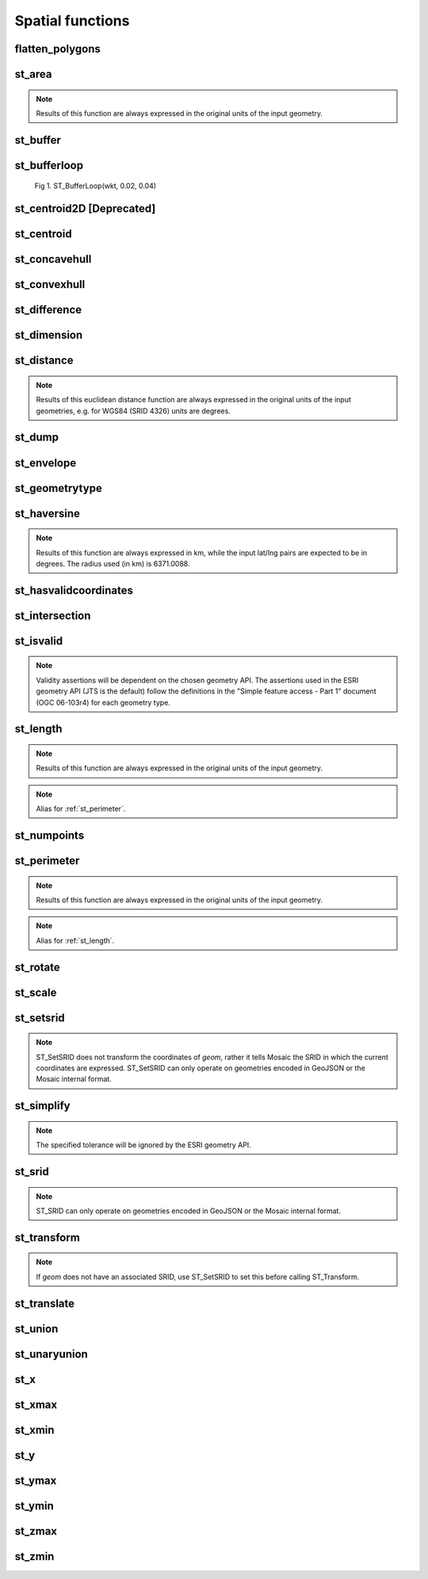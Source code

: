 =================
Spatial functions
=================


flatten_polygons
****************

.. function:: flatten_polygons(col)

    Explodes a MultiPolygon geometry into one row per constituent Polygon.

    :param col: MultiPolygon Geometry
    :type col: Column
    :rtype: Column: StringType

    :example:

.. tabs::
   .. code-tab:: py

    df = spark.createDataFrame([
            {'wkt': 'MULTIPOLYGON (((30 20, 45 40, 10 40, 30 20)), ((15 5, 40 10, 10 20, 5 10, 15 5)))'}
        ])
    df.select(flatten_polygons('wkt')).show(2, False)
    +------------------------------------------+
    |element                                   |
    +------------------------------------------+
    |POLYGON ((30 20, 45 40, 10 40, 30 20))    |
    |POLYGON ((15 5, 40 10, 10 20, 5 10, 15 5))|
    +------------------------------------------+

   .. code-tab:: scala

    val df = List(("MULTIPOLYGON (((30 20, 45 40, 10 40, 30 20)), ((15 5, 40 10, 10 20, 5 10, 15 5)))")).toDF("wkt")
    df.select(flatten_polygons(col("wkt"))).show(false)
    +------------------------------------------+
    |element                                   |
    +------------------------------------------+
    |POLYGON ((30 20, 45 40, 10 40, 30 20))    |
    |POLYGON ((15 5, 40 10, 10 20, 5 10, 15 5))|
    +------------------------------------------+

   .. code-tab:: sql

    SELECT flatten_polygons("'MULTIPOLYGON (((30 20, 45 40, 10 40, 30 20)), ((15 5, 40 10, 10 20, 5 10, 15 5)))'")
    +------------------------------------------+
    |element                                   |
    +------------------------------------------+
    |POLYGON ((30 20, 45 40, 10 40, 30 20))    |
    |POLYGON ((15 5, 40 10, 10 20, 5 10, 15 5))|
    +------------------------------------------+

   .. code-tab:: r R

    df <- createDataFrame(data.frame(wkt = 'MULTIPOLYGON (((30 20, 45 40, 10 40, 30 20)), ((15 5, 40 10, 10 20, 5 10, 15 5)))'))
    showDF(select(df, flatten_polygons(column("wkt"))), truncate=F)
    +------------------------------------------+
    |element                                   |
    +------------------------------------------+
    |POLYGON ((30 20, 45 40, 10 40, 30 20))    |
    |POLYGON ((15 5, 40 10, 10 20, 5 10, 15 5))|
    +------------------------------------------+


st_area
*******

.. function:: st_area(col)

    Compute the area of a geometry.

    :param col: Geometry
    :type col: Column
    :rtype: Column: DoubleType

    :example:

.. tabs::
   .. code-tab:: py

    df = spark.createDataFrame([{'wkt': 'POLYGON ((30 10, 40 40, 20 40, 10 20, 30 10))'}])
    df.select(st_area('wkt')).show()
    +------------+
    |st_area(wkt)|
    +------------+
    |       550.0|
    +------------+

   .. code-tab:: scala

    val df = List(("POLYGON ((30 10, 40 40, 20 40, 10 20, 30 10))")).toDF("wkt")
    df.select(st_area(col("wkt"))).show()
    +------------+
    |st_area(wkt)|
    +------------+
    |       550.0|
    +------------+

   .. code-tab:: sql

    SELECT st_area("POLYGON ((30 10, 40 40, 20 40, 10 20, 30 10))")
    +------------+
    |st_area(wkt)|
    +------------+
    |       550.0|
    +------------+

   .. code-tab:: r R

    df <- createDataFrame(data.frame(wkt = "POLYGON ((30 10, 40 40, 20 40, 10 20, 30 10))"))
    showDF(select(df, st_area(column("wkt"))))
    +------------+
    |st_area(wkt)|
    +------------+
    |       550.0|
    +------------+

.. note:: Results of this function are always expressed in the original units of the input geometry.


st_buffer
*********

.. function:: st_buffer(col, radius)

    Buffer the input geometry by radius `radius` and return a new, buffered geometry.

    :param col: Geometry
    :type col: Column
    :param radius: Double
    :type radius: Column (DoubleType)
    :rtype: Column: Geometry

    :example:

.. tabs::
   .. code-tab:: py

    df = spark.createDataFrame([{'wkt': 'POLYGON ((30 10, 40 40, 20 40, 10 20, 30 10))'}])
    df.select(st_buffer('wkt', lit(2.))).show()
    +--------------------+
    | st_buffer(wkt, 2.0)|
    +--------------------+
    |POLYGON ((29.1055...|
    +--------------------+

   .. code-tab:: scala

    val df = List(("POLYGON ((30 10, 40 40, 20 40, 10 20, 30 10))")).toDF("wkt")
    df.select(st_buffer(col("wkt"), 2d)).show()
    +--------------------+
    | st_buffer(wkt, 2.0)|
    +--------------------+
    |POLYGON ((29.1055...|
    +--------------------+

   .. code-tab:: sql

    SELECT st_buffer("POLYGON ((30 10, 40 40, 20 40, 10 20, 30 10))", 2d)
    +--------------------+
    | st_buffer(wkt, 2.0)|
    +--------------------+
    |POLYGON ((29.1055...|
    +--------------------+

   .. code-tab:: r R

    df <- createDataFrame(data.frame(wkt = "POLYGON ((30 10, 40 40, 20 40, 10 20, 30 10))"))
    showDF(select(df, st_buffer(column("wkt"), lit(2))))
    +--------------------+
    | st_buffer(wkt, 2.0)|
    +--------------------+
    |POLYGON ((29.1055...|
    +--------------------+

st_bufferloop
*************

.. function:: st_bufferloop(col, innerRadius, outerRadius)

    Returns a difference between st_buffer(col, outerRadius) and st_buffer(col, innerRadius).
    The resulting geometry is a loop with a width of outerRadius - innerRadius.

    :param col: Geometry
    :type col: Column
    :param innerRadius: Radius of the resulting geometry hole.
    :type innerRadius: Column (DoubleType)
    :param outerRadius: Radius of the resulting geometry.
    :type outerRadius: Column (DoubleType)
    :rtype: Column: Geometry

    :example:

.. tabs::
   .. code-tab:: py

    df = spark.createDataFrame([{'wkt': 'POLYGON ((30 10, 40 40, 20 40, 10 20, 30 10))'}])
    df.select(st_bufferloop('wkt', lit(2.), lit(2.1)).show()
    +-------------------------+
    | st_buffer(wkt, 2.0, 2.1)|
    +-------------------------+
    |     POLYGON ((29.1055...|
    +-------------------------+

   .. code-tab:: scala

    val df = List(("POLYGON ((30 10, 40 40, 20 40, 10 20, 30 10))")).toDF("wkt")
    df.select(st_bufferloop('wkt', lit(2.), lit(2.1))).show()
    +-------------------------+
    | st_buffer(wkt, 2.0, 2.1)|
    +-------------------------+
    |     POLYGON ((29.1055...|
    +-------------------------+

   .. code-tab:: sql

    SELECT st_bufferloop("POLYGON ((30 10, 40 40, 20 40, 10 20, 30 10))", 2d, 2.1d)
    +-------------------------+
    | st_buffer(wkt, 2.0, 2.1)|
    +-------------------------+
    |     POLYGON ((29.1055...|
    +-------------------------+

   .. code-tab:: r R

    df <- createDataFrame(data.frame(wkt = "POLYGON ((30 10, 40 40, 20 40, 10 20, 30 10))"))
    showDF(select(df, st_bufferloop('wkt', lit(2.), lit(2.1))))
    +-------------------------+
    | st_buffer(wkt, 2.0, 2.1)|
    +-------------------------+
    |     POLYGON ((29.1055...|
    +-------------------------+


.. figure:: ../images/st_bufferloop/geom.png
   :figclass: doc-figure

   Fig 1. ST_BufferLoop(wkt, 0.02, 0.04)

st_centroid2D [Deprecated]
**************************

.. function:: st_centroid2D(col)

    Returns the x and y coordinates representing the centroid of the input geometry.

    :param col: Geometry
    :type col: Column
    :rtype: Column: StructType[x: DoubleType, y: DoubleType]

    :example:

.. tabs::
   .. code-tab:: py

    df = spark.createDataFrame([{'wkt': 'POLYGON ((30 10, 40 40, 20 40, 10 20, 30 10))'}])
    df.select(st_centroid2D('wkt')).show()
    +---------------------------------------+
    |st_centroid(wkt)                       |
    +---------------------------------------+
    |{25.454545454545453, 26.96969696969697}|
    +---------------------------------------+

   .. code-tab:: scala

    val df = List(("POLYGON ((30 10, 40 40, 20 40, 10 20, 30 10))")).toDF("wkt")
    df.select(st_centroid2D(col("wkt"))).show()
    +---------------------------------------+
    |st_centroid(wkt)                       |
    +---------------------------------------+
    |{25.454545454545453, 26.96969696969697}|
    +---------------------------------------+

   .. code-tab:: sql

    SELECT st_centroid2D("POLYGON ((30 10, 40 40, 20 40, 10 20, 30 10))")
    +---------------------------------------+
    |st_centroid(wkt)                       |
    +---------------------------------------+
    |{25.454545454545453, 26.96969696969697}|
    +---------------------------------------+

   .. code-tab:: r R

    df <- createDataFrame(data.frame(wkt = "POLYGON ((30 10, 40 40, 20 40, 10 20, 30 10))"))
    showDF(select(df, st_centroid2D(column("wkt"))), truncate=F)
    +---------------------------------------+
    |st_centroid(wkt)                       |
    +---------------------------------------+
    |{25.454545454545453, 26.96969696969697}|
    +---------------------------------------+

st_centroid
*************

.. function:: st_centroid(col)

    Returns the POINT geometry representing the centroid of the input geometry.

    :param col: Geometry
    :type col: Column
    :rtype: Column: Geometry

    :example:

.. tabs::
   .. code-tab:: py

    df = spark.createDataFrame([{'wkt': 'POLYGON ((30 10, 40 40, 20 40, 10 20, 30 10))'}])
    df.select(st_centroid('wkt')).show()
    +---------------------------------------------+
    |st_centroid(wkt)                             |
    +---------------------------------------------+
    |POINT (25.454545454545453, 26.96969696969697)|
    +---------------------------------------------+

   .. code-tab:: scala

    val df = List(("POLYGON ((30 10, 40 40, 20 40, 10 20, 30 10))")).toDF("wkt")
    df.select(st_centroid(col("wkt"))).show()
    +---------------------------------------------+
    |st_centroid(wkt)                             |
    +---------------------------------------------+
    |POINT (25.454545454545453, 26.96969696969697)|
    +---------------------------------------------+

   .. code-tab:: sql

    SELECT st_centroid("POLYGON ((30 10, 40 40, 20 40, 10 20, 30 10))")
    +---------------------------------------------+
    |st_centroid(wkt)                             |
    +---------------------------------------------+
    |POINT (25.454545454545453, 26.96969696969697)|
    +---------------------------------------------+

   .. code-tab:: r R

    df <- createDataFrame(data.frame(wkt = "POLYGON ((30 10, 40 40, 20 40, 10 20, 30 10))"))
    showDF(select(df, st_centroid(column("wkt"))), truncate=F)
    +---------------------------------------------+
    |st_centroid(wkt)                             |
    +---------------------------------------------+
    |POINT (25.454545454545453, 26.96969696969697)|
    +---------------------------------------------+


st_concavehull
*************

.. function:: st_concavehull(col, concavity, <has_holes>)

    Compute the concave hull of a geometry or multi-geometry object. It uses concavity and has_holes to determine
    the concave hull. Param concavity is the fraction of the difference between the longest and shortest edge lengths in
    the Delaunay Triangulation. If set to 1, this is the same as the convex hull. If set to 0, it produces
    maximum concaveness. Param has_holes is a boolean that determines whether the concave hull can have holes. If set to
    true, the concave hull can have holes. If set to false, the concave hull will not have holes.

    :param col: The input geometry
    :type col: Column
    :param concavity: The concavity of the hull
    :type concavity: Column (DoubleType)
    :param has_holes:  Whether the hull has holes, default false
    :type has_holes: Column (BooleanType)
    :rtype: Column

    :example:

.. tabs::
   .. code-tab:: py

    df = spark.createDataFrame([{'wkt': 'MULTIPOINT ((10 40), (40 30), (20 20), (30 10))'}])
    df.select(st_concavehull('wkt'), lit(0.1))).show(1, False)
    +---------------------------------------------+
    |st_concavehull(wkt, 0.1)                     |
    +---------------------------------------------+
    |POLYGON ((10 40, 20 20, 30 10, 40 30, 10 40))|
    +---------------------------------------------+

   .. code-tab:: scala

    val df = List(("MULTIPOINT ((10 40), (40 30), (20 20), (30 10))")).toDF("wkt")
    df.select(st_concavehull(col("wkt"), lit(0.1))).show(false)
    +---------------------------------------------+
    |st_concavehull(wkt, 0.1)                     |
    +---------------------------------------------+
    |POLYGON ((10 40, 20 20, 30 10, 40 30, 10 40))|
    +---------------------------------------------+

   .. code-tab:: sql

    SELECT st_convexhull("MULTIPOINT ((10 40), (40 30), (20 20), (30 10))", 0.1)
    +---------------------------------------------+
    |st_concavehull(wkt, 0.1)                     |
    +---------------------------------------------+
    |POLYGON ((10 40, 20 20, 30 10, 40 30, 10 40))|
    +---------------------------------------------+

   .. code-tab:: r R

    df <- createDataFrame(data.frame(wkt = "MULTIPOINT ((10 40), (40 30), (20 20), (30 10))"))
    showDF(select(df, st_concavehull(column("wkt"), lit(0.1))))
    +---------------------------------------------+
    |st_concavehull(wkt, 0.1)                     |
    +---------------------------------------------+
    |POLYGON ((10 40, 20 20, 30 10, 40 30, 10 40))|
    +---------------------------------------------+


st_convexhull
*************

.. function:: st_convexhull(col)

    Compute the convex hull of a geometry or multi-geometry object.

    :param col: Geometry
    :type col: Column
    :rtype: Column

    :example:

.. tabs::
   .. code-tab:: py

    df = spark.createDataFrame([{'wkt': 'MULTIPOINT ((10 40), (40 30), (20 20), (30 10))'}])
    df.select(st_convexhull('wkt')).show(1, False)
    +---------------------------------------------+
    |st_convexhull(wkt)                           |
    +---------------------------------------------+
    |POLYGON ((10 40, 20 20, 30 10, 40 30, 10 40))|
    +---------------------------------------------+

   .. code-tab:: scala

    val df = List(("MULTIPOINT ((10 40), (40 30), (20 20), (30 10))")).toDF("wkt")
    df.select(st_convexhull(col("wkt"))).show(false)
    +---------------------------------------------+
    |st_convexhull(wkt)                           |
    +---------------------------------------------+
    |POLYGON ((10 40, 20 20, 30 10, 40 30, 10 40))|
    +---------------------------------------------+

   .. code-tab:: sql

    SELECT st_convexhull("MULTIPOINT ((10 40), (40 30), (20 20), (30 10))")
    +---------------------------------------------+
    |st_convexhull(wkt)                           |
    +---------------------------------------------+
    |POLYGON ((10 40, 20 20, 30 10, 40 30, 10 40))|
    +---------------------------------------------+

   .. code-tab:: r R

    df <- createDataFrame(data.frame(wkt = "MULTIPOINT ((10 40), (40 30), (20 20), (30 10))"))
    showDF(select(df, st_convexhull(column("wkt"))))
    +---------------------------------------------+
    |st_convexhull(wkt)                           |
    +---------------------------------------------+
    |POLYGON ((10 40, 20 20, 30 10, 40 30, 10 40))|
    +---------------------------------------------+


st_difference
*************

.. function:: st_difference(left_geom, right_geom)

    Returns the point set difference of the left and right geometry.

    :param left_geom: Geometry
    :type left_geom: Column
    :param right_geom: Geometry
    :type right_geom: Column
    :rtype Column: Geometry

    :example:

.. tabs::
   .. code-tab:: py

    df = spark.createDataFrame([{'left': 'POLYGON ((10 10, 20 10, 20 20, 10 20, 10 10))', 'right': 'POLYGON ((15 15, 25 15, 25 25, 15 25, 15 15))'}])
    df.select(st_difference(col('left'), col('right'))).show()
    +-----------------------------------------------------------+
    | st_difference(left, right)                                |
    +-----------------------------------------------------------+
    |POLYGON ((10 10, 20 10, 20 15, 15 15, 15 20, 10 20, 10 10))|
    +-----------------------------------------------------------+

   .. code-tab:: scala

    val df = List(("POLYGON ((10 10, 20 10, 20 20, 10 20, 10 10))", "POLYGON ((15 15, 25 15, 25 25, 15 25, 15 15))")).toDF("left", "right")
    df.select(st_difference(col('left'), col('right'))).show()
    +-----------------------------------------------------------+
    | st_difference(left, right)                                |
    +-----------------------------------------------------------+
    |POLYGON ((10 10, 20 10, 20 15, 15 15, 15 20, 10 20, 10 10))|
    +-----------------------------------------------------------+

   .. code-tab:: sql

    SELECT st_difference("POLYGON ((10 10, 20 10, 20 20, 10 20, 10 10))", "POLYGON ((15 15, 25 15, 25 25, 15 25, 15 15))")
    +-----------------------------------------------------------+
    | st_difference(left, right)                                |
    +-----------------------------------------------------------+
    |POLYGON ((10 10, 20 10, 20 15, 15 15, 15 20, 10 20, 10 10))|
    +-----------------------------------------------------------+

   .. code-tab:: r R

    df <- createDataFrame(data.frame(p1 = "POLYGON ((10 10, 20 10, 20 20, 10 20, 10 10))", p2 = "POLYGON ((15 15, 25 15, 25 25, 15 25, 15 15))"))
    showDF(select(df, st_difference(column("p1"), column("p2"))), truncate=F)
    +-----------------------------------------------------------+
    | st_difference(left, right)                                |
    +-----------------------------------------------------------+
    |POLYGON ((10 10, 20 10, 20 15, 15 15, 15 20, 10 20, 10 10))|
    +-----------------------------------------------------------+


st_dimension
************

.. function:: st_dimension(col)

    Compute the dimension of the geometry.

    :param col: Geometry
    :type col: Column
    :rtype: Column: IntegerType

    :example:

.. tabs::
   .. code-tab:: py

    >>> df = spark.createDataFrame([{'wkt': 'POLYGON ((30 10, 40 40, 20 40, 10 20, 30 10))'}])
    >>> df.select(st_dimension('wkt')).show()
    +-----------------+
    |st_dimension(wkt)|
    +-----------------+
    |                2|
    +-----------------+

   .. code-tab:: scala

    >>> val df = List("POLYGON ((30 10, 40 40, 20 40, 10 20, 30 10))").toDF("wkt")
    >>> df.select(st_dimension(col("wkt"))).show()
    +-----------------+
    |st_dimension(wkt)|
    +-----------------+
    |                2|
    +-----------------+

   .. code-tab:: sql

    >>> SELECT st_dimension("POLYGON ((30 10, 40 40, 20 40, 10 20, 30 10))")
    +-----------------+
    |st_dimension(wkt)|
    +-----------------+
    |                2|
    +-----------------+

   .. code-tab:: r R

    >>> df <- createDataFrame(data.frame(wkt = "POLYGON ((30 10, 40 40, 20 40, 10 20, 30 10))"))
    >>> showDF(select(df, st_dimension(column("wkt"))))
    +-----------------+
    |st_dimension(wkt)|
    +-----------------+
    |                2|
    +-----------------+


st_distance
***********

.. function:: st_distance(geom1, geom2)

    Compute the euclidean distance between `geom1` and `geom2`.

    :param geom1: Geometry
    :type geom1: Column
    :param geom2: Geometry
    :type geom2: Column
    :rtype: Column: DoubleType

    :example:

.. tabs::
   .. code-tab:: py

    df = spark.createDataFrame([{'point': 'POINT (5 5)', 'poly': 'POLYGON ((30 10, 40 40, 20 40, 10 20, 30 10))'}])
    df.select(st_distance('poly', 'point')).show()
    +------------------------+
    |st_distance(poly, point)|
    +------------------------+
    |      15.652475842498529|
    +------------------------+

   .. code-tab:: scala

    val df = List(("POINT (5 5)", "POLYGON ((30 10, 40 40, 20 40, 10 20, 30 10))")).toDF("point", "poly")
    df.select(st_distance(col("poly"), col("point"))).show()
    +------------------------+
    |st_distance(poly, point)|
    +------------------------+
    |      15.652475842498529|
    +------------------------+

   .. code-tab:: sql

    SELECT st_distance("POLYGON ((30 10, 40 40, 20 40, 10 20, 30 10))", "POINT (5 5)")
    +------------------------+
    |st_distance(poly, point)|
    +------------------------+
    |      15.652475842498529|
    +------------------------+

   .. code-tab:: r R

    df <- createDataFrame(data.frame(point = c( "POINT (5 5)"), poly = "POLYGON ((30 10, 40 40, 20 40, 10 20, 30 10))"))
    showDF(select(df, st_distance(column("poly"), column("point"))))
    +------------------------+
    |st_distance(poly, point)|
    +------------------------+
    |      15.652475842498529|
    +------------------------+

.. note:: Results of this euclidean distance function are always expressed in the original units of the input geometries, e.g. for WGS84 (SRID 4326) units are degrees.

st_dump
*******

.. function:: st_dump(col)

    Explodes a multi-geometry into one row per constituent geometry.

    :param col: The input multi-geometry
    :type col: Column
    :rtype: Column

    :example:

.. tabs::
   .. code-tab:: py

    df = spark.createDataFrame([{'wkt': 'MULTIPOINT ((10 40), (40 30), (20 20), (30 10))'}])
    df.select(st_dump('wkt')).show(5, False)
    +-------------+
    |element      |
    +-------------+
    |POINT (10 40)|
    |POINT (40 30)|
    |POINT (20 20)|
    |POINT (30 10)|
    +-------------+

   .. code-tab:: scala

    val df = List(("MULTIPOINT ((10 40), (40 30), (20 20), (30 10))")).toDF("wkt")
    df.select(st_dump(col("wkt"))).show(false)
    +-------------+
    |element      |
    +-------------+
    |POINT (10 40)|
    |POINT (40 30)|
    |POINT (20 20)|
    |POINT (30 10)|
    +-------------+

   .. code-tab:: sql

    SELECT st_dump("MULTIPOINT ((10 40), (40 30), (20 20), (30 10))")
    +-------------+
    |element      |
    +-------------+
    |POINT (10 40)|
    |POINT (40 30)|
    |POINT (20 20)|
    |POINT (30 10)|
    +-------------+
   .. code-tab:: r R

    df <- createDataFrame(data.frame(wkt = "MULTIPOINT ((10 40), (40 30), (20 20), (30 10))"))
    showDF(select(df, st_dump(column("wkt"))))
    +-------------+
    |element      |
    +-------------+
    |POINT (10 40)|
    |POINT (40 30)|
    |POINT (20 20)|
    |POINT (30 10)|
    +-------------+


st_envelope
***********

.. function:: st_envelope(col)

    Returns the minimum bounding box of the input geometry, as a geometry.
    This bounding box is defined by the rectangular polygon with corner points `(x_min, y_min)`, `(x_max, y_min)`, `(x_min, y_max)`, `(x_max, y_max)`.

    :param col: Geometry
    :type col: Column
    :rtype: Column

    :example:

.. tabs::
   .. code-tab:: py

    df = spark.createDataFrame([{'wkt': 'POLYGON ((10 10, 20 10, 15 20, 10 10))'}])
    df.select(st_envelope('wkt')).show()
    +-----------------------------------------------+
    | st_envelope(wkt)                              |
    +-----------------------------------------------+
    | POLYGON ((10 10, 20 10, 20 20, 10 20, 10 10)) |
    +-----------------------------------------------+

   .. code-tab:: scala

    df = List(("POLYGON ((10 10, 20 10, 15 20, 10 10))")).toDF("wkt")
    df.select(st_envelope('wkt')).show()
    +-----------------------------------------------+
    | st_envelope(wkt)                              |
    +-----------------------------------------------+
    | POLYGON ((10 10, 20 10, 20 20, 10 20, 10 10)) |
    +-----------------------------------------------+

   .. code-tab:: sql

    SELECT st_envelope("POLYGON ((10 10, 20 10, 15 20, 10 10))")
    +-----------------------------------------------+
    | st_envelope(wkt)                              |
    +-----------------------------------------------+
    | POLYGON ((10 10, 20 10, 20 20, 10 20, 10 10)) |
    +-----------------------------------------------+

   .. code-tab:: r R

    df <- createDataFrame(data.frame(wkt = "POLYGON ((10 10, 20 10, 15 20, 10 10))")
    showDF(select(df, st_envelope(column("wkt"))), truncate=F)
    +-----------------------------------------------+
    | st_envelope(wkt)                              |
    +-----------------------------------------------+
    | POLYGON ((10 10, 20 10, 20 20, 10 20, 10 10)) |
    +-----------------------------------------------+


st_geometrytype
***************

.. function:: st_geometrytype(col)

    Returns the type of the input geometry ("POINT", "LINESTRING", "POLYGON" etc.).

    :param col: Geometry
    :type col: Column
    :rtype: Column: StringType

    :example:

.. tabs::
   .. code-tab:: py

    df = spark.createDataFrame([{'wkt': 'POLYGON ((30 10, 40 40, 20 40, 10 20, 30 10))'}])
    df.select(st_geometrytype('wkt')).show()
    +--------------------+
    |st_geometrytype(wkt)|
    +--------------------+
    |             POLYGON|
    +--------------------+

   .. code-tab:: scala

    val df = List(("POLYGON ((30 10, 40 40, 20 40, 10 20, 30 10))")).toDF("wkt")
    df.select(st_geometrytype(col("wkt"))).show()
    +--------------------+
    |st_geometrytype(wkt)|
    +--------------------+
    |             POLYGON|
    +--------------------+

   .. code-tab:: sql

    SELECT st_geometrytype("POLYGON((0 0, 10 0, 10 10, 0 10, 0 0), (15 15, 15 20, 20 20, 20 15, 15 15))")
    +--------------------+
    |st_geometrytype(wkt)|
    +--------------------+
    |             POLYGON|
    +--------------------+

   .. code-tab:: r R

    df <- createDataFrame(data.frame(wkt = "POLYGON ((30 10, 40 40, 20 40, 10 20, 30 10))"))
    showDF(select(df, st_geometrytype(column("wkt"))), truncate=F)
    +--------------------+
    |st_geometrytype(wkt)|
    +--------------------+
    |             POLYGON|
    +--------------------+


st_haversine
***********

.. function:: st_haversine(lat1, lng1, lat2, lng2)

    Compute the haversine distance between lat1/lng1 and lat2/lng2.

    :param lat1: DoubleType
    :type lat1: Column
    :param lng1: DoubleType
    :type lng1: Column
    :param lat2: DoubleType
    :type lat2: Column
    :param lng2: DoubleType
    :type lng2: Column
    :rtype: Column: DoubleType

    :example:

.. tabs::
   .. code-tab:: py

    df = spark.createDataFrame([{'lat1': 0.0, 'lng1': 90.0, 'lat2': 0.0, 'lng2': 0.0}])
    df.select(st_distance('lat1', 'lng1', 'lat2', 'lng2')).show()
    +------------------------------------+
    |st_haversine(lat1, lng1, lat2, lng2)|
    +------------------------------------+
    |                   10007.55722101796|
    +------------------------------------+

   .. code-tab:: scala

    val df = List((0.0, 90.0, 0.0, 0.0)).toDF("lat1", "lng1", "lat2", "lng2")
    df.select(st_haversine(col("lat1"), col("lng1"), col("lat2"), col("lng2"))).show()
    +------------------------------------+
    |st_haversine(lat1, lng1, lat2, lng2)|
    +------------------------------------+
    |                   10007.55722101796|
    +------------------------------------+

   .. code-tab:: sql

    SELECT st_haversine(0.0, 90.0, 0.0, 0.0)
    +------------------------------------+
    |st_haversine(lat1, lng1, lat2, lng2)|
    +------------------------------------+
    |                   10007.55722101796|
    +------------------------------------+

   .. code-tab:: r R

    df <- createDataFrame(data.frame(lat1 = c(0.0), lng1 = c(90.0), lat2 = c(0.0), lng2 = c(0.0)))
    showDF(select(df, st_haversine(column("lat1"), column("lng1"), column("lat2"), column("lng2"))))
    +------------------------------------+
    |st_haversine(lat1, lng1, lat2, lng2)|
    +------------------------------------+
    |                   10007.55722101796|
    +------------------------------------+

.. note:: Results of this function are always expressed in km, while the input lat/lng pairs are expected to be in degrees. The radius used (in km) is 6371.0088.


st_hasvalidcoordinates
**********************

.. function:: st_hasvalidcoordinates(col, crs, which)

    Checks if all points in `geom` are valid with respect to crs bounds.
    CRS bounds can be provided either as bounds or as reprojected_bounds.

    :param col: Geometry
    :type col: Column
    :param crs: CRS name (EPSG ID), e.g. "EPSG:2192"
    :type crs: Column
    :param which: Check against geographic `"bounds"` or geometric `"reprojected_bounds"` bounds.
    :type which: Column
    :rtype: Column: IntegerType

    :example:

.. tabs::
   .. code-tab:: py

    df = spark.createDataFrame([{'wkt': 'POLYGON((5.84 45.64, 5.92 45.64, 5.89 45.81, 5.79 45.81, 5.84 45.64))'}])
    df.select(st_hasvalidcoordinates(col('wkt'), lit('EPSG:2192'), lit('bounds'))).show()
    +----------------------------------------------+
    |st_hasvalidcoordinates(wkt, EPSG:2192, bounds)|
    +----------------------------------------------+
    |                                          true|
    +----------------------------------------------+

   .. code-tab:: scala

    val df = List(("POLYGON((5.84 45.64, 5.92 45.64, 5.89 45.81, 5.79 45.81, 5.84 45.64))")).toDF("wkt")
    df.select(st_hasvalidcoordinates(col("wkt"), lit("EPSG:2192"), lit("bounds"))).show()
    +----------------------------------------------+
    |st_hasvalidcoordinates(wkt, EPSG:2192, bounds)|
    +----------------------------------------------+
    |                                          true|
    +----------------------------------------------+

   .. code-tab:: sql

    SELECT st_hasvalidcoordinates("POLYGON((5.84 45.64, 5.92 45.64, 5.89 45.81, 5.79 45.81, 5.84 45.64))", "EPSG:2192", "bounds")
    +----------------------------------------------+
    |st_hasvalidcoordinates(wkt, EPSG:2192, bounds)|
    +----------------------------------------------+
    |                                          true|
    +----------------------------------------------+

   .. code-tab:: r R

    df <- createDataFrame(data.frame(wkt = "POLYGON((5.84 45.64, 5.92 45.64, 5.89 45.81, 5.79 45.81, 5.84 45.64))"))
    showDF(select(df, st_hasvalidcoordinates(column("wkt"), lit("EPSG:2192"), lit("bounds"))), truncate=F)
    +----------------------------------------------+
    |st_hasvalidcoordinates(wkt, EPSG:2192, bounds)|
    +----------------------------------------------+
    |true                                          |
    +----------------------------------------------+


st_intersection
***************

.. function:: st_intersection(geom1, geom2)

    Returns a geometry representing the intersection of `left_geom` and `right_geom`.

    :param geom1: Geometry
    :type geom1: Column
    :param geom2: Geometry
    :type geom2: Column
    :rtype: Column

    :example:

.. tabs::
   .. code-tab:: py

    df = spark.createDataFrame([{'p1': 'POLYGON ((0 0, 0 3, 3 3, 3 0))', 'p2': 'POLYGON ((2 2, 2 4, 4 4, 4 2))'}])
    df.select(st_intersection(col('p1'), col('p2'))).show(1, False)
    +-----------------------------------+
    |st_intersection(p1, p2)            |
    +-----------------------------------+
    |POLYGON ((2 2, 3 2, 3 3, 2 3, 2 2))|
    +-----------------------------------+

   .. code-tab:: scala

    val df = List(("POLYGON ((0 0, 0 3, 3 3, 3 0))", "POLYGON ((2 2, 2 4, 4 4, 4 2))")).toDF("p1", "p2")
    df.select(st_intersection(col("p1"), col("p2"))).show(false)
    +-----------------------------------+
    |st_intersection(p1, p2)            |
    +-----------------------------------+
    |POLYGON ((2 2, 3 2, 3 3, 2 3, 2 2))|
    +-----------------------------------+

   .. code-tab:: sql

    SELECT st_intersection("POLYGON ((0 0, 0 3, 3 3, 3 0))", "POLYGON ((2 2, 2 4, 4 4, 4 2))")
    +-----------------------------------+
    |st_intersection(p1, p2)            |
    +-----------------------------------+
    |POLYGON ((2 2, 3 2, 3 3, 2 3, 2 2))|
    +-----------------------------------+

   .. code-tab:: r R

    df <- createDataFrame(data.frame(p1 = "POLYGON ((0 0, 0 3, 3 3, 3 0))", p2 = "POLYGON ((2 2, 2 4, 4 4, 4 2))"))
    showDF(select(df, st_intersection(column("p1"), column("p2"))), truncate=F)
    +-----------------------------------+
    |st_intersection(p1, p2)            |
    +-----------------------------------+
    |POLYGON ((2 2, 3 2, 3 3, 2 3, 2 2))|
    +-----------------------------------+


st_isvalid
**********

.. function:: st_isvalid(col)

    Returns `true` if the geometry is valid.

    :param col: Geometry
    :type col: Column
    :rtype: Column: BooleanType

    :example:

.. tabs::
   .. code-tab:: py

    df = spark.createDataFrame([{'wkt': 'POLYGON ((30 10, 40 40, 20 40, 10 20, 30 10))'}])
    df.select(st_isvalid('wkt')).show()
    +---------------+
    |st_isvalid(wkt)|
    +---------------+
    |           true|
    +---------------+

    df = spark.createDataFrame([{
        'wkt': 'POLYGON((0 0, 10 0, 10 10, 0 10, 0 0), (15 15, 15 20, 20 20, 20 15, 15 15))'
        }])
    df.select(st_isvalid('wkt')).show()
    +---------------+
    |st_isvalid(wkt)|
    +---------------+
    |          false|
    +---------------+

   .. code-tab:: scala

    val df = List(("POLYGON ((30 10, 40 40, 20 40, 10 20, 30 10))")).toDF("wkt")
    df.select(st_isvalid(col("wkt"))).show()
    +---------------+
    |st_isvalid(wkt)|
    +---------------+
    |           true|
    +---------------+

    val df = List(("POLYGON((0 0, 10 0, 10 10, 0 10, 0 0), (15 15, 15 20, 20 20, 20 15, 15 15))")).toDF("wkt")
    df.select(st_isvalid(col("wkt"))).show()
    +---------------+
    |st_isvalid(wkt)|
    +---------------+
    |          false|
    +---------------+

   .. code-tab:: sql

    SELECT st_isvalid("POLYGON ((30 10, 40 40, 20 40, 10 20, 30 10))")
    +---------------+
    |st_isvalid(wkt)|
    +---------------+
    |           true|
    +---------------+

    SELECT st_isvalid("POLYGON((0 0, 10 0, 10 10, 0 10, 0 0), (15 15, 15 20, 20 20, 20 15, 15 15))")
    +---------------+
    |st_isvalid(wkt)|
    +---------------+
    |          false|
    +---------------+

   .. code-tab:: r R

    df <- createDataFrame(data.frame(wkt = "POLYGON ((30 10, 40 40, 20 40, 10 20, 30 10))"))
    showDF(select(df, st_isvalid(column("wkt"))), truncate=F)
    +---------------+
    |st_isvalid(wkt)|
    +---------------+
    |           true|
    +---------------+

    df <- createDataFrame(data.frame(wkt = "POLYGON((0 0, 10 0, 10 10, 0 10, 0 0), (15 15, 15 20, 20 20, 20 15, 15 15))"))
    showDF(select(df, st_isvalid(column("wkt"))), truncate=F)
    +---------------+
    |st_isvalid(wkt)|
    +---------------+
    |          false|
    +---------------+

.. note:: Validity assertions will be dependent on the chosen geometry API.
    The assertions used in the ESRI geometry API (JTS is the default) follow the definitions in the
    "Simple feature access - Part 1" document (OGC 06-103r4) for each geometry type.


st_length
************

.. function:: st_length(col)

    Compute the length of a geometry.

    :param col: Geometry
    :type col: Column
    :rtype: Column: DoubleType

    :example:

.. tabs::
   .. code-tab:: py

    df = spark.createDataFrame([{'wkt': 'POLYGON ((30 10, 40 40, 20 40, 10 20, 30 10))'}])
    df.select(st_length('wkt')).show()
    +-----------------+
    |   st_length(wkt)|
    +-----------------+
    |96.34413615167959|
    +-----------------+

   .. code-tab:: scala

    val df = List(("POLYGON ((30 10, 40 40, 20 40, 10 20, 30 10))")).toDF("wkt")
    df.select(st_length(col("wkt"))).show()
    +-----------------+
    |   st_length(wkt)|
    +-----------------+
    |96.34413615167959|
    +-----------------+

   .. code-tab:: sql

    SELECT st_length("POLYGON ((30 10, 40 40, 20 40, 10 20, 30 10))")
    +-----------------+
    |   st_length(wkt)|
    +-----------------+
    |96.34413615167959|
    +-----------------+
   .. code-tab:: r R

    df <- createDataFrame(data.frame(wkt = "POLYGON ((30 10, 40 40, 20 40, 10 20, 30 10))"))
    showDF(select(df, st_length(column("wkt"))))
    +-----------------+
    |   st_length(wkt)|
    +-----------------+
    |96.34413615167959|
    +-----------------+


.. note:: Results of this function are always expressed in the original units of the input geometry.

.. note:: Alias for :ref:`st_perimeter`.



st_numpoints
************

.. function:: st_numpoints(col)

    Returns the number of points in `geom`.

    :param col: Geometry
    :type col: Column
    :rtype: Column: IntegerType

    :example:

.. tabs::
   .. code-tab:: py

    df = spark.createDataFrame([{'wkt': 'POLYGON ((30 10, 40 40, 20 40, 10 20, 30 10))'}])
    df.select(st_numpoints('wkt')).show()
    +-----------------+
    |st_numpoints(wkt)|
    +-----------------+
    |                5|
    +-----------------+

   .. code-tab:: scala

    val df = List(("POLYGON ((30 10, 40 40, 20 40, 10 20, 30 10))")).toDF("wkt")
    df.select(st_numpoints(col("wkt"))).show()
    +-----------------+
    |st_numpoints(wkt)|
    +-----------------+
    |                5|
    +-----------------+

   .. code-tab:: sql

    SELECT st_numpoints("POLYGON ((30 10, 40 40, 20 40, 10 20, 30 10))")
    +-----------------+
    |st_numpoints(wkt)|
    +-----------------+
    |                5|
    +-----------------+

   .. code-tab:: r R

    df <- createDataFrame(data.frame(wkt = "POLYGON ((30 10, 40 40, 20 40, 10 20, 30 10))"))
    showDF(select(df, st_numpoints(column("wkt"))))
    +-----------------+
    |st_numpoints(wkt)|
    +-----------------+
    |                5|
    +-----------------+

st_perimeter
************

.. function:: st_perimeter(col)

    Compute the perimeter length of a geometry.

    :param col: Geometry
    :type col: Column
    :rtype: Column: DoubleType

    :example:

.. tabs::
   .. code-tab:: py

    df = spark.createDataFrame([{'wkt': 'POLYGON ((30 10, 40 40, 20 40, 10 20, 30 10))'}])
    df.select(st_perimeter('wkt')).show()
    +-----------------+
    |st_perimeter(wkt)|
    +-----------------+
    |96.34413615167959|
    +-----------------+

   .. code-tab:: scala

    val df = List(("POLYGON ((30 10, 40 40, 20 40, 10 20, 30 10))")).toDF("wkt")
    df.select(st_perimeter(col("wkt"))).show()
    +-----------------+
    |st_perimeter(wkt)|
    +-----------------+
    |96.34413615167959|
    +-----------------+

   .. code-tab:: sql

    SELECT st_perimeter("POLYGON ((30 10, 40 40, 20 40, 10 20, 30 10))")
    +-----------------+
    |st_perimeter(wkt)|
    +-----------------+
    |96.34413615167959|
    +-----------------+
   .. code-tab:: r R

    df <- createDataFrame(data.frame(wkt = "POLYGON ((30 10, 40 40, 20 40, 10 20, 30 10))"))
    showDF(select(df, st_perimeter(column("wkt"))))
    +-----------------+
    |st_perimeter(wkt)|
    +-----------------+
    |96.34413615167959|
    +-----------------+


.. note:: Results of this function are always expressed in the original units of the input geometry.

.. note:: Alias for :ref:`st_length`.


st_rotate
*********

.. function:: st_rotate(col, td)

    Rotates `geom` using the rotational factor `td`.

    :param col: Geometry
    :type col: Column
    :param td: Rotation (in radians)
    :type td: Column (DoubleType)
    :rtype: Column

    :example:

.. tabs::
   .. code-tab:: py

    from math import pi
    df = spark.createDataFrame([{'wkt': 'POLYGON ((30 10, 40 40, 20 40, 10 20, 30 10))'}])
    df.select(st_rotate('wkt', lit(pi))).show(1, False)
    +-------------------------------------------------------+
    |st_rotate(wkt, 3.141592653589793)                      |
    +-------------------------------------------------------+
    |POLYGON ((-30 -10, -40 -40, -20 -40, -10 -20, -30 -10))|
    +-------------------------------------------------------+

   .. code-tab:: scala

    import math.Pi
    val df = List(("POLYGON ((30 10, 40 40, 20 40, 10 20, 30 10))")).toDF("wkt")
    df.select(st_rotate(col("wkt"), lit(Pi))).show(false)
    +-------------------------------------------------------+
    |st_rotate(wkt, 3.141592653589793)                      |
    +-------------------------------------------------------+
    |POLYGON ((-30 -10, -40 -40, -20 -40, -10 -20, -30 -10))|
    +-------------------------------------------------------+

   .. code-tab:: sql

    SELECT st_rotate("POLYGON ((30 10, 40 40, 20 40, 10 20, 30 10))", pi())
    +-------------------------------------------------------+
    |st_rotate(wkt, 3.141592653589793)                      |
    +-------------------------------------------------------+
    |POLYGON ((-30 -10, -40 -40, -20 -40, -10 -20, -30 -10))|
    +-------------------------------------------------------+

   .. code-tab:: r R

    df <- createDataFrame(data.frame(wkt = "POLYGON ((30 10, 40 40, 20 40, 10 20, 30 10))"))
    showDF(select(df, st_rotate(column("wkt"), lit(pi))), truncate=F)
    +-------------------------------------------------------+
    |st_rotate(wkt, 3.141592653589793)                      |
    +-------------------------------------------------------+
    |POLYGON ((-30 -10, -40 -40, -20 -40, -10 -20, -30 -10))|
    +-------------------------------------------------------+



st_scale
********

.. function:: st_scale(col, xd, yd)

    Scales `geom` using the scaling factors `xd` and `yd`.

    :param col: Geometry
    :type col: Column
    :param xd: Scale factor in the x-direction
    :type xd: Column (DoubleType)
    :param yd: Scale factor in the y-direction
    :type yd: Column (DoubleType)
    :rtype: Column

    :example:

.. tabs::
   .. code-tab:: py

    df = spark.createDataFrame([{'wkt': 'POLYGON ((30 10, 40 40, 20 40, 10 20, 30 10))'}])
    df.select(st_scale('wkt', lit(0.5), lit(2))).show(1, False)
    +--------------------------------------------+
    |st_scale(wkt, 0.5, 2)                       |
    +--------------------------------------------+
    |POLYGON ((15 20, 20 80, 10 80, 5 40, 15 20))|
    +--------------------------------------------+

   .. code-tab:: scala

    val df = List(("POLYGON ((30 10, 40 40, 20 40, 10 20, 30 10))")).toDF("wkt")
    df.select(st_scale(col("wkt"), lit(0.5), lit(2.0))).show(false)
    +--------------------------------------------+
    |st_scale(wkt, 0.5, 2)                       |
    +--------------------------------------------+
    |POLYGON ((15 20, 20 80, 10 80, 5 40, 15 20))|
    +--------------------------------------------+

   .. code-tab:: sql

    SELECT st_scale("POLYGON ((30 10, 40 40, 20 40, 10 20, 30 10))", 0.5d, 2.0d)
    +--------------------------------------------+
    |st_scale(wkt, 0.5, 2)                       |
    +--------------------------------------------+
    |POLYGON ((15 20, 20 80, 10 80, 5 40, 15 20))|
    +--------------------------------------------+

   .. code-tab:: r R

    df <- createDataFrame(data.frame(wkt = "POLYGON ((30 10, 40 40, 20 40, 10 20, 30 10))"))
    showDF(select(df, st_scale(column('wkt'), lit(0.5), lit(2))), truncate=F)
    +--------------------------------------------+
    |st_scale(wkt, 0.5, 2)                       |
    +--------------------------------------------+
    |POLYGON ((15 20, 20 80, 10 80, 5 40, 15 20))|
    +--------------------------------------------+


st_setsrid
**********

.. function:: st_setsrid(col, srid)

    Sets the Coordinate Reference System well-known identifier (SRID) for `geom`.

    :param col: Geometry
    :type col: Column
    :param srid: The spatial reference identifier of `geom`, expressed as an integer, e.g. `4326` for EPSG:4326 / WGS84
    :type srid: Column (IntegerType)
    :rtype: Column

    :example:

.. tabs::
   .. code-tab:: py

    df = spark.createDataFrame([{'wkt': 'MULTIPOINT ((10 40), (40 30), (20 20), (30 10))'}])
    df.select(st_setsrid(st_geomfromwkt('wkt'), lit(4326))).show(1)
    +---------------------------------+
    |st_setsrid(convert_to(wkt), 4326)|
    +---------------------------------+
    |             {2, 4326, [[[10.0...|
    +---------------------------------+

   .. code-tab:: scala

    val df = List("MULTIPOINT ((10 40), (40 30), (20 20), (30 10))").toDF("wkt")
    df.select(st_setsrid(st_geomfromwkt(col("wkt")), lit(4326))).show
    +---------------------------------+
    |st_setsrid(convert_to(wkt), 4326)|
    +---------------------------------+
    |             {2, 4326, [[[10.0...|
    +---------------------------------+

   .. code-tab:: sql

    select st_setsrid(st_geomfromwkt("MULTIPOINT ((10 40), (40 30), (20 20), (30 10))"), 4326)
    +---------------------------------+
    |st_setsrid(convert_to(wkt), 4326)|
    +---------------------------------+
    |             {2, 4326, [[[10.0...|
    +---------------------------------+

   .. code-tab:: r R

    df <- createDataFrame(data.frame(wkt = "MULTIPOINT ((10 40), (40 30), (20 20), (30 10))"))
    showDF(select(df, st_setsrid(st_geomfromwkt(column("wkt")), lit(4326L))))
    +---------------------------------+
    |st_setsrid(convert_to(wkt), 4326)|
    +---------------------------------+
    |             {2, 4326, [[[10.0...|
    +---------------------------------+

.. note::
    ST_SetSRID does not transform the coordinates of `geom`,
    rather it tells Mosaic the SRID in which the current coordinates are expressed.
    ST_SetSRID can only operate on geometries encoded in GeoJSON or the Mosaic internal format.

st_simplify
***********

.. function:: st_simplify(col, tol)

    Returns the simplified geometry.

    :param col: Geometry
    :type col: Column
    :param tol: Tolerance
    :type tol: Column
    :rtype: Column: Geometry

    :example:

.. tabs::
   .. code-tab:: py

    df = spark.createDataFrame([{'wkt': 'LINESTRING (0 1, 1 2, 2 1, 3 0)'}])
    df.select(st_simplify('wkt', 1.0)).show()
    +----------------------------+
    | st_simplify(wkt, 1.0)      |
    +----------------------------+
    | LINESTRING (0 1, 1 2, 3 0) |
    +----------------------------+

   .. code-tab:: scala

    df = List(("LINESTRING (0 1, 1 2, 2 1, 3 0)")).toDF("wkt")
    df.select(st_simplify('wkt', 1.0)).show()
    +----------------------------+
    | st_simplify(wkt, 1.0)      |
    +----------------------------+
    | LINESTRING (0 1, 1 2, 3 0) |
    +----------------------------+

   .. code-tab:: sql

    SELECT st_simplify("LINESTRING (0 1, 1 2, 2 1, 3 0)", 1.0)
    +----------------------------+
    | st_simplify(wkt, 1.0)      |
    +----------------------------+
    | LINESTRING (0 1, 1 2, 3 0) |
    +----------------------------+

   .. code-tab:: r R

    df <- createDataFrame(data.frame(wkt = "LINESTRING (0 1, 1 2, 2 1, 3 0)")
    showDF(select(df, st_simplify(column("wkt"), 1.0)), truncate=F)
    +----------------------------+
    | st_simplify(wkt, 1.0)      |
    +----------------------------+
    | LINESTRING (0 1, 1 2, 3 0) |
    +----------------------------+

.. note::
    The specified tolerance will be ignored by the ESRI geometry API.

st_srid
*******

.. function:: st_srid(col)

    Looks up the Coordinate Reference System well-known identifier (SRID) for `geom`.

    :param col: Geometry
    :type col: Column
    :rtype: Column

    :example:

.. tabs::
   .. code-tab:: py

    json_geom = '{"type":"MultiPoint","coordinates":[[10,40],[40,30],[20,20],[30,10]],"crs":{"type":"name","properties":{"name":"EPSG:4326"}}}'
    df = spark.createDataFrame([{'json': json_geom}])
    df.select(st_srid(as_json('json'))).show(1)
    +----------------------+
    |st_srid(as_json(json))|
    +----------------------+
    |                  4326|
    +----------------------+

   .. code-tab:: scala

    val df =
       List("""{"type":"MultiPoint","coordinates":[[10,40],[40,30],[20,20],[30,10]],"crs":{"type":"name","properties":{"name":"EPSG:4326"}}}""")
       .toDF("json")
    df.select(st_srid(as_json(col("json")))).show(1)
    +----------------------+
    |st_srid(as_json(json))|
    +----------------------+
    |                  4326|
    +----------------------+

   .. code-tab:: sql

    select st_srid(as_json('{"type":"MultiPoint","coordinates":[[10,40],[40,30],[20,20],[30,10]],"crs":{"type":"name","properties":{"name":"EPSG:4326"}}}'))
    +------------+
    |st_srid(...)|
    +------------+
    |4326        |
    +------------+

   .. code-tab:: r R

    json_geom <- '{"type":"MultiPoint","coordinates":[[10,40],[40,30],[20,20],[30,10]],"crs":{"type":"name","properties":{"name":"EPSG:4326"}}}'
    df <- createDataFrame(data.frame(json=json_geom))
    showDF(select(df, st_srid(as_json(column('json')))))
    +------------+
    |st_srid(...)|
    +------------+
    |4326        |
    +------------+

.. note::
    ST_SRID can only operate on geometries encoded in GeoJSON or the Mosaic internal format.


st_transform
************

.. function:: st_transform(col, srid)

    Transforms the horizontal (XY) coordinates of `geom` from the current reference system to that described by `srid`.

    :param col: Geometry
    :type col: Column
    :param srid: Target spatial reference system for `geom`, expressed as an integer, e.g. `3857` for EPSG:3857 / Pseudo-Mercator
    :type srid: Column (IntegerType)
    :rtype: Column

    :example:

.. tabs::
   .. code-tab:: py

    df = (
      spark.createDataFrame([{'wkt': 'MULTIPOINT ((10 40), (40 30), (20 20), (30 10))'}])
      .withColumn('geom', st_setsrid(st_geomfromwkt('wkt'), lit(4326)))
    )
    df.select(st_astext(st_transform('geom', lit(3857)))).show(1, False)
    +--------------------------------------------------------------------------------------------------------------------------------------------------------------------------+
    |convert_to(st_transform(geom, 3857))                                                                                                                                      |
    +--------------------------------------------------------------------------------------------------------------------------------------------------------------------------+
    |MULTIPOINT ((1113194.9079327357 4865942.279503176), (4452779.631730943 3503549.843504374), (2226389.8158654715 2273030.926987689), (3339584.723798207 1118889.9748579597))|
    +--------------------------------------------------------------------------------------------------------------------------------------------------------------------------+

   .. code-tab:: scala

    val df = List("MULTIPOINT ((10 40), (40 30), (20 20), (30 10))").toDF("wkt")
      .withColumn("geom", st_setsrid(st_geomfromwkt(col("wkt")), lit(4326)))
    df.select(st_astext(st_transform(col("geom"), lit(3857)))).show(1, false)
    +--------------------------------------------------------------------------------------------------------------------------------------------------------------------------+
    |convert_to(st_transform(geom, 3857))                                                                                                                                      |
    +--------------------------------------------------------------------------------------------------------------------------------------------------------------------------+
    |MULTIPOINT ((1113194.9079327357 4865942.279503176), (4452779.631730943 3503549.843504374), (2226389.8158654715 2273030.926987689), (3339584.723798207 1118889.9748579597))|
    +--------------------------------------------------------------------------------------------------------------------------------------------------------------------------+

   .. code-tab:: sql

    select st_astext(st_transform(st_setsrid(st_geomfromwkt("MULTIPOINT ((10 40), (40 30), (20 20), (30 10))"), 4326) as geom, 3857))
    +--------------------------------------------------------------------------------------------------------------------------------------------------------------------------+
    |convert_to(st_transform(geom, 3857))                                                                                                                                      |
    +--------------------------------------------------------------------------------------------------------------------------------------------------------------------------+
    |MULTIPOINT ((1113194.9079327357 4865942.279503176), (4452779.631730943 3503549.843504374), (2226389.8158654715 2273030.926987689), (3339584.723798207 1118889.9748579597))|
    +--------------------------------------------------------------------------------------------------------------------------------------------------------------------------+

   .. code-tab:: r R

    df <- createDataFrame(data.frame(wkt = "MULTIPOINT ((10 40), (40 30), (20 20), (30 10))"))
    df <- withColumn(df, 'geom', st_setsrid(st_geomfromwkt(column('wkt')), lit(4326L)))
    >>>
    showDF(select(df, st_astext(st_transform(column('geom'), lit(3857L)))), truncate=F)
    +--------------------------------------------------------------------------------------------------------------------------------------------------------------------------+
    |convert_to(st_transform(geom, 3857))                                                                                                                                      |
    +--------------------------------------------------------------------------------------------------------------------------------------------------------------------------+
    |MULTIPOINT ((1113194.9079327357 4865942.279503176), (4452779.631730943 3503549.843504374), (2226389.8158654715 2273030.926987689), (3339584.723798207 1118889.9748579597))|
    +--------------------------------------------------------------------------------------------------------------------------------------------------------------------------+

.. note::
    If `geom` does not have an associated SRID, use ST_SetSRID to set this before calling ST_Transform.



st_translate
************

.. function:: st_translate(col, xd, yd)

    Translates `geom` to a new location using the distance parameters `xd` and `yd`.

    :param col: Geometry
    :type col: Column
    :param xd: Offset in the x-direction
    :type xd: Column (DoubleType)
    :param yd: Offset in the y-direction
    :type yd: Column (DoubleType)
    :rtype: Column

    :example:

.. tabs::
   .. code-tab:: py

    df = spark.createDataFrame([{'wkt': 'MULTIPOINT ((10 40), (40 30), (20 20), (30 10))'}])
    df.select(st_translate('wkt', lit(10), lit(-5))).show(1, False)
    +----------------------------------------------+
    |st_translate(wkt, 10, -5)                     |
    +----------------------------------------------+
    |MULTIPOINT ((20 35), (50 25), (30 15), (40 5))|
    +----------------------------------------------+

   .. code-tab:: scala

    val df = List(("MULTIPOINT ((10 40), (40 30), (20 20), (30 10))")).toDF("wkt")
    df.select(st_translate(col("wkt"), lit(10d), lit(-5d))).show(false)
    +----------------------------------------------+
    |st_translate(wkt, 10, -5)                     |
    +----------------------------------------------+
    |MULTIPOINT ((20 35), (50 25), (30 15), (40 5))|
    +----------------------------------------------+

   .. code-tab:: sql

    SELECT st_translate("MULTIPOINT ((10 40), (40 30), (20 20), (30 10))", 10d, -5d)
    +----------------------------------------------+
    |st_translate(wkt, 10, -5)                     |
    +----------------------------------------------+
    |MULTIPOINT ((20 35), (50 25), (30 15), (40 5))|
    +----------------------------------------------+

   .. code-tab:: r R

    df <- createDataFrame(data.frame(wkt = "MULTIPOINT ((10 40), (40 30), (20 20), (30 10))"))
    showDF(select(df, st_translate(column('wkt'), lit(10), lit(-5))))
    +----------------------------------------------+
    |st_translate(wkt, 10, -5)                     |
    +----------------------------------------------+
    |MULTIPOINT ((20 35), (50 25), (30 15), (40 5))|
    +----------------------------------------------+

st_union
********

.. function:: st_union(left_geom, right_geom)

    Returns the point set union of the input geometries.

    :param left_geom: Geometry
    :type left_geom: Column
    :param right_geom: Geometry
    :type right_geom: Column
    :rtype: Column: Geometry

    :example:

.. tabs::
   .. code-tab:: py

    df = spark.createDataFrame([{'left': 'POLYGON ((10 10, 20 10, 20 20, 10 20, 10 10))', 'right': 'POLYGON ((15 15, 25 15, 25 25, 15 25, 15 15))'}])
    df.select(st_union(col('left'), col('right'))).show()
    +-------------------------------------------------------------------------+
    | st_union(left, right)                                                   |
    +-------------------------------------------------------------------------+
    |POLYGON ((20 15, 20 10, 10 10, 10 20, 15 20, 15 25, 25 25, 25 15, 20 15))|
    +-------------------------------------------------------------------------+

   .. code-tab:: scala

    val df = List(("POLYGON ((10 10, 20 10, 20 20, 10 20, 10 10))", "POLYGON ((15 15, 25 15, 25 25, 15 25, 15 15))")).toDF("left", "right")
    df.select(st_union(col('left'), col('right'))).show()
    +-------------------------------------------------------------------------+
    | st_union(left, right)                                                   |
    +-------------------------------------------------------------------------+
    |POLYGON ((20 15, 20 10, 10 10, 10 20, 15 20, 15 25, 25 25, 25 15, 20 15))|
    +-------------------------------------------------------------------------+

   .. code-tab:: sql

    SELECT st_union("POLYGON ((10 10, 20 10, 20 20, 10 20, 10 10))", "POLYGON ((15 15, 25 15, 25 25, 15 25, 15 15))")
    +-------------------------------------------------------------------------+
    | st_union(left, right)                                                   |
    +-------------------------------------------------------------------------+
    |POLYGON ((20 15, 20 10, 10 10, 10 20, 15 20, 15 25, 25 25, 25 15, 20 15))|
    +-------------------------------------------------------------------------+

   .. code-tab:: r R

    df <- createDataFrame(data.frame(p1 = "POLYGON ((10 10, 20 10, 20 20, 10 20, 10 10))", p2 = "POLYGON ((15 15, 25 15, 25 25, 15 25, 15 15))"))
    showDF(select(df, st_union(column("p1"), column("p2"))), truncate=F)
    +-------------------------------------------------------------------------+
    | st_union(left, right)                                                   |
    +-------------------------------------------------------------------------+
    |POLYGON ((20 15, 20 10, 10 10, 10 20, 15 20, 15 25, 25 25, 25 15, 20 15))|
    +-------------------------------------------------------------------------+

st_unaryunion
*************

.. function:: st_unaryunion(col)

    Returns a geometry that represents the point set union of the given geometry

    :param col: Geometry
    :type col: Column
    :rtype: Column: Geometry

    :example:

.. tabs::
   .. code-tab:: py

    df = spark.createDataFrame([{'wkt': 'MULTIPOLYGON (((10 10, 20 10, 20 20, 10 20, 10 10)), ((15 15, 25 15, 25 25, 15 25, 15 15)))'}])
    df.select(st_unaryunion('wkt')).show()
    +-------------------------------------------------------------------------+
    | st_unaryunion(wkt, 2.0)                                                 |
    +-------------------------------------------------------------------------+
    |POLYGON ((20 15, 20 10, 10 10, 10 20, 15 20, 15 25, 25 25, 25 15, 20 15))|
    +-------------------------------------------------------------------------+

   .. code-tab:: scala

    val df = List(("MULTIPOLYGON (((10 10, 20 10, 20 20, 10 20, 10 10)), ((15 15, 25 15, 25 25, 15 25, 15 15)))")).toDF("wkt")
    df.select(st_unaryunion(col("wkt"))).show()
    +-------------------------------------------------------------------------+
    | st_unaryunion(wkt, 2.0)                                                 |
    +-------------------------------------------------------------------------+
    |POLYGON ((20 15, 20 10, 10 10, 10 20, 15 20, 15 25, 25 25, 25 15, 20 15))|
    +-------------------------------------------------------------------------+

   .. code-tab:: sql

    SELECT st_unaryunion("MULTIPOLYGON (((10 10, 20 10, 20 20, 10 20, 10 10)), ((15 15, 25 15, 25 25, 15 25, 15 15)))")
    +-------------------------------------------------------------------------+
    | st_unaryunion(wkt, 2.0)                                                 |
    +-------------------------------------------------------------------------+
    |POLYGON ((20 15, 20 10, 10 10, 10 20, 15 20, 15 25, 25 25, 25 15, 20 15))|
    +-------------------------------------------------------------------------+

   .. code-tab:: r R

    df <- createDataFrame(data.frame(wkt = "MULTIPOLYGON (((10 10, 20 10, 20 20, 10 20, 10 10)), ((15 15, 25 15, 25 25, 15 25, 15 15)))")
    showDF(select(df, st_unaryunion(column("wkt"))), truncate=F)
    +-------------------------------------------------------------------------+
    | st_unaryunion(wkt, 2.0)                                                 |
    +-------------------------------------------------------------------------+
    |POLYGON ((20 15, 20 10, 10 10, 10 20, 15 20, 15 25, 25 25, 25 15, 20 15))|
    +-------------------------------------------------------------------------+

st_x
****

.. function:: st_x(col)

    Returns the x coordinate of the input geometry.

    :param col: Geometry
    :type col: Column
    :rtype: Column: DoubleType

    :example:

.. tabs::
    .. code-tab:: py

     df = spark.createDataFrame([{'wkt': 'POINT (30 10)'}])
     df.select(st_x('wkt')).show()
     +-----------------+
     |st_x(wkt)        |
     +-----------------+
     |             30.0|
     +-----------------+

    .. code-tab:: scala

     val df = List(("POINT (30 10)")).toDF("wkt")
     df.select(st_x(col("wkt"))).show()
     +-----------------+
     |st_x(wkt)        |
     +-----------------+
     |             30.0|
     +-----------------+

    .. code-tab:: sql

     SELECT st_x("POINT (30 10)")
     +-----------------+
     |st_x(wkt)        |
     +-----------------+
     |             30.0|
     +-----------------+

    .. code-tab:: r R

     df <- createDataFrame(data.frame(wkt = "POINT (30 10)"))
     showDF(select(df, st_x(column("wkt"))), truncate=F)
     +-----------------+
     |st_x(wkt)        |
     +-----------------+
     |             30.0|
     +-----------------+

st_xmax
*******

.. function:: st_xmax(col)

    Returns the largest x coordinate in the input geometry.

    :param col: Geometry
    :type col: Column
    :rtype: Column: DoubleType

    :example:

.. tabs::
   .. code-tab:: py

    df = spark.createDataFrame([{'wkt': 'POLYGON ((30 10, 40 40, 20 40, 10 20, 30 10))'}])
    df.select(st_xmax('wkt')).show()
    +-----------------+
    |st_minmaxxyz(wkt)|
    +-----------------+
    |             40.0|
    +-----------------+

   .. code-tab:: scala

    val df = List(("POLYGON ((30 10, 40 40, 20 40, 10 20, 30 10))")).toDF("wkt")
    df.select(st_xmax(col("wkt"))).show()
    +-----------------+
    |st_minmaxxyz(wkt)|
    +-----------------+
    |             40.0|
    +-----------------+

   .. code-tab:: sql

    SELECT st_xmax("POLYGON ((30 10, 40 40, 20 40, 10 20, 30 10))")
    +-----------------+
    |st_minmaxxyz(wkt)|
    +-----------------+
    |             40.0|
    +-----------------+

   .. code-tab:: r R

    df <- createDataFrame(data.frame(wkt = "POLYGON ((30 10, 40 40, 20 40, 10 20, 30 10))"))
    showDF(select(df, st_xmax(column("wkt"))), truncate=F)
    +-----------------+
    |st_minmaxxyz(wkt)|
    +-----------------+
    |             40.0|
    +-----------------+


st_xmin
*******

.. function:: st_xmin(col)

    Returns the smallest x coordinate in the input geometry.

    :param col: Geometry
    :type col: Column
    :rtype: Column: DoubleType

    :example:

.. tabs::
   .. code-tab:: py

    df = spark.createDataFrame([{'wkt': 'POLYGON ((30 10, 40 40, 20 40, 10 20, 30 10))'}])
    df.select(st_xmin('wkt')).show()
    +-----------------+
    |st_minmaxxyz(wkt)|
    +-----------------+
    |             10.0|
    +-----------------+

   .. code-tab:: scala

    val df = List(("POLYGON ((30 10, 40 40, 20 40, 10 20, 30 10))")).toDF("wkt")
    df.select(st_xmin(col("wkt"))).show()
    +-----------------+
    |st_minmaxxyz(wkt)|
    +-----------------+
    |             10.0|
    +-----------------+

   .. code-tab:: sql

    SELECT st_xmin("POLYGON ((30 10, 40 40, 20 40, 10 20, 30 10))")
    +-----------------+
    |st_minmaxxyz(wkt)|
    +-----------------+
    |             10.0|
    +-----------------+

   .. code-tab:: r R

    df <- createDataFrame(data.frame(wkt = "POLYGON ((30 10, 40 40, 20 40, 10 20, 30 10))"))
    showDF(select(df, st_xmin(column("wkt"))), truncate=F)
    +-----------------+
    |st_minmaxxyz(wkt)|
    +-----------------+
    |             10.0|
    +-----------------+

st_y
****
.. function:: st_y(col)

    Returns the y coordinate of the input geometry.

    :param col: Geometry
    :type col: Column
    :rtype: Column: DoubleType

    :example:

.. tabs::
    .. code-tab:: py

     df = spark.createDataFrame([{'wkt': 'POINT (30 10)'}])
     df.select(st_y('wkt')).show()
     +-----------------+
     |st_y(wkt)        |
     +-----------------+
     |             10.0|
     +-----------------+

    .. code-tab:: scala

     val df = List(("POINT (30 10)")).toDF("wkt")
     df.select(st_y(col("wkt"))).show()
     +-----------------+
     |st_y(wkt)        |
     +-----------------+
     |             10.0|
     +-----------------+

    .. code-tab:: sql

     SELECT st_y("POINT (30 10)")
     +-----------------+
     |st_y(wkt)        |
     +-----------------+
     |             10.0|
     +-----------------+

    .. code-tab:: r R

     df <- createDataFrame(data.frame(wkt = "POINT (30 10)"))
     showDF(select(df, st_y(column("wkt"))), truncate=F)
     +-----------------+
     |st_y(wkt)        |
     +-----------------+
     |             10.0|
     +-----------------+

st_ymax
*******

.. function:: st_ymax(col)

    Returns the largest y coordinate in the input geometry.

    :param col: Geometry
    :type col: Column
    :rtype: Column: DoubleType

    :example:

.. tabs::
   .. code-tab:: py

    df = spark.createDataFrame([{'wkt': 'POLYGON ((30 10, 40 40, 20 40, 10 20, 30 10))'}])
    df.select(st_ymax('wkt')).show()
    +-----------------+
    |st_minmaxxyz(wkt)|
    +-----------------+
    |             40.0|
    +-----------------+

   .. code-tab:: scala

    val df = List(("POLYGON ((30 10, 40 40, 20 40, 10 20, 30 10))")).toDF("wkt")
    df.select(st_ymax(col("wkt"))).show()
    +-----------------+
    |st_minmaxxyz(wkt)|
    +-----------------+
    |             40.0|
    +-----------------+

   .. code-tab:: sql

    SELECT st_ymax("POLYGON ((30 10, 40 40, 20 40, 10 20, 30 10))")
    +-----------------+
    |st_minmaxxyz(wkt)|
    +-----------------+
    |             40.0|
    +-----------------+

   .. code-tab:: r R

    df <- createDataFrame(data.frame(wkt = "POLYGON ((30 10, 40 40, 20 40, 10 20, 30 10))"))
    showDF(select(df, st_ymax(column("wkt"))), truncate=F)
    +-----------------+
    |st_minmaxxyz(wkt)|
    +-----------------+
    |             40.0|
    +-----------------+


st_ymin
*******

.. function:: st_ymin(col)

    Returns the smallest y coordinate in the input geometry.

    :param col: Geometry
    :type col: Column
    :rtype: Column: DoubleType

    :example:

.. tabs::
   .. code-tab:: py

    df = spark.createDataFrame([{'wkt': 'POLYGON ((30 10, 40 40, 20 40, 10 20, 30 10))'}])
    df.select(st_ymin('wkt')).show()
    +-----------------+
    |st_minmaxxyz(wkt)|
    +-----------------+
    |             10.0|
    +-----------------+

   .. code-tab:: scala

    val df = List(("POLYGON ((30 10, 40 40, 20 40, 10 20, 30 10))")).toDF("wkt")
    df.select(st_ymin(col("wkt"))).show()
    +-----------------+
    |st_minmaxxyz(wkt)|
    +-----------------+
    |             10.0|
    +-----------------+

   .. code-tab:: sql

    SELECT st_ymin("POLYGON ((30 10, 40 40, 20 40, 10 20, 30 10))")
    +-----------------+
    |st_minmaxxyz(wkt)|
    +-----------------+
    |             10.0|
    +-----------------+

   .. code-tab:: r R

    df <- createDataFrame(data.frame(wkt = "POLYGON ((30 10, 40 40, 20 40, 10 20, 30 10))"))
    showDF(select(df, st_ymin(column("wkt"))), truncate=F)
    +-----------------+
    |st_minmaxxyz(wkt)|
    +-----------------+
    |             10.0|
    +-----------------+


st_zmax
*******

.. function:: st_zmax(col)

    Returns the largest z coordinate in the input geometry.

    :param col: Geometry
    :type col: Column
    :rtype: Column: DoubleType

    :example:

.. tabs::
    .. code-tab:: py

     df = spark.createDataFrame([{'wkt': 'POINT (30 10 20)'}])
     df.select(st_zmax('wkt')).show()
     +-----------------+
     |st_minmaxxyz(wkt)|
     +-----------------+
     |             20.0|
     +-----------------+

    .. code-tab:: scala

     val df = List(("POINT (30 10 20)")).toDF("wkt")
     df.select(st_zmax(col("wkt"))).show()
     +-----------------+
     |st_minmaxxyz(wkt)|
     +-----------------+
     |             20.0|
     +-----------------+

    .. code-tab:: sql

     SELECT st_zmax("POINT (30 10 20)")
     +-----------------+
     |st_minmaxxyz(wkt)|
     +-----------------+
     |             20.0|
     +-----------------+

    .. code-tab:: r R

     df <- createDataFrame(data.frame(wkt = "POINT (30 10 20)"))
     showDF(select(df, st_zmax(column("wkt"))), truncate=F)
     +-----------------+
     |st_minmaxxyz(wkt)|
     +-----------------+
     |             20.0|
     +-----------------+



st_zmin
*******

.. function:: st_zmin(col)

    Returns the smallest z coordinate in the input geometry.

    :param col: Geometry
    :type col: Column
    :rtype: Column: DoubleType

    :example:

.. tabs::
    .. code-tab:: py

     df = spark.createDataFrame([{'wkt': 'POINT (30 10 20)'}])
     df.select(st_zmin('wkt')).show()
     +-----------------+
     |st_minmaxxyz(wkt)|
     +-----------------+
     |             20.0|
     +-----------------+

    .. code-tab:: scala

     val df = List(("POINT (30 10 20)")).toDF("wkt")
     df.select(st_zmin(col("wkt"))).show()
     +-----------------+
     |st_minmaxxyz(wkt)|
     +-----------------+
     |             20.0|
     +-----------------+

    .. code-tab:: sql

     SELECT st_zmin("POINT (30 10 20)")
     +-----------------+
     |st_minmaxxyz(wkt)|
     +-----------------+
     |             20.0|
     +-----------------+

    .. code-tab:: r R

     df <- createDataFrame(data.frame(wkt = "POINT (30 10 20)"))
     showDF(select(df, st_zmin(column("wkt"))), truncate=F)
     +-----------------+
     |st_minmaxxyz(wkt)|
     +-----------------+
     |             20.0|
     +-----------------+



